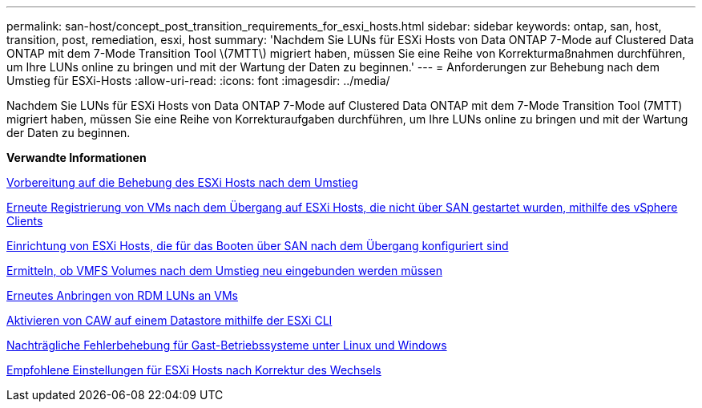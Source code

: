 ---
permalink: san-host/concept_post_transition_requirements_for_esxi_hosts.html 
sidebar: sidebar 
keywords: ontap, san, host, transition, post, remediation, esxi, host 
summary: 'Nachdem Sie LUNs für ESXi Hosts von Data ONTAP 7-Mode auf Clustered Data ONTAP mit dem 7-Mode Transition Tool \(7MTT\) migriert haben, müssen Sie eine Reihe von Korrekturmaßnahmen durchführen, um Ihre LUNs online zu bringen und mit der Wartung der Daten zu beginnen.' 
---
= Anforderungen zur Behebung nach dem Umstieg für ESXi-Hosts
:allow-uri-read: 
:icons: font
:imagesdir: ../media/


[role="lead"]
Nachdem Sie LUNs für ESXi Hosts von Data ONTAP 7-Mode auf Clustered Data ONTAP mit dem 7-Mode Transition Tool (7MTT) migriert haben, müssen Sie eine Reihe von Korrekturaufgaben durchführen, um Ihre LUNs online zu bringen und mit der Wartung der Daten zu beginnen.

*Verwandte Informationen*

xref:task_preparing_for_post_transition_esxi_host_remediation.adoc[Vorbereitung auf die Behebung des ESXi Hosts nach dem Umstieg]

xref:task_reregistering_vms_after_transition_on_non_san_boot_esxi_host_using_vsphere_client.adoc[Erneute Registrierung von VMs nach dem Übergang auf ESXi Hosts, die nicht über SAN gestartet wurden, mithilfe des vSphere Clients]

xref:task_setting_up_esxi_hosts_configured_for_san_boot_after_transition.adoc[Einrichtung von ESXi Hosts, die für das Booten über SAN nach dem Übergang konfiguriert sind]

xref:task_determining_whether_vmfs_volumes_need_to_be_remounted_after_transition.adoc[Ermitteln, ob VMFS Volumes nach dem Umstieg neu eingebunden werden müssen]

xref:task_reattaching_rdm_luns_to_vms.adoc[Erneutes Anbringen von RDM LUNs an VMs]

xref:task_enabling_caw_on_a_datastore_using_esxi_cli.adoc[Aktivieren von CAW auf einem Datastore mithilfe der ESXi CLI]

xref:concept_post_transition_remediation_for_linux_and_windows_guest_operating_systems.adoc[Nachträgliche Fehlerbehebung für Gast-Betriebssysteme unter Linux und Windows]

xref:concept_configure_recommended_settings_for_esxi_hosts.adoc[Empfohlene Einstellungen für ESXi Hosts nach Korrektur des Wechsels]
